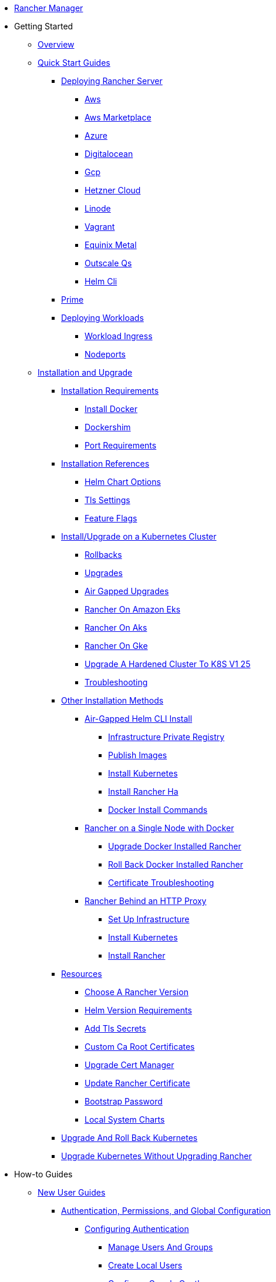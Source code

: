 * xref:rancher-manager.adoc[Rancher Manager]
* Getting Started
** xref:getting-started/overview.adoc[Overview]
** xref:getting-started/quick-start-guides/quick-start-guides.adoc[Quick Start Guides]
*** xref:getting-started/quick-start-guides/deploy-rancher-manager/deploy-rancher-manager.adoc[Deploying Rancher Server]
**** xref:getting-started/quick-start-guides/deploy-rancher-manager/aws.adoc[Aws]
**** xref:getting-started/quick-start-guides/deploy-rancher-manager/aws-marketplace.adoc[Aws Marketplace]
**** xref:getting-started/quick-start-guides/deploy-rancher-manager/azure.adoc[Azure]
**** xref:getting-started/quick-start-guides/deploy-rancher-manager/digitalocean.adoc[Digitalocean]
**** xref:getting-started/quick-start-guides/deploy-rancher-manager/gcp.adoc[Gcp]
**** xref:getting-started/quick-start-guides/deploy-rancher-manager/hetzner-cloud.adoc[Hetzner Cloud]
**** xref:getting-started/quick-start-guides/deploy-rancher-manager/linode.adoc[Linode]
**** xref:getting-started/quick-start-guides/deploy-rancher-manager/vagrant.adoc[Vagrant]
**** xref:getting-started/quick-start-guides/deploy-rancher-manager/equinix-metal.adoc[Equinix Metal]
**** xref:getting-started/quick-start-guides/deploy-rancher-manager/outscale-qs.adoc[Outscale Qs]
**** xref:getting-started/quick-start-guides/deploy-rancher-manager/helm-cli.adoc[Helm Cli]
*** xref:getting-started/quick-start-guides/deploy-rancher-manager/prime.adoc[Prime]
*** xref:getting-started/quick-start-guides/deploy-workloads/deploy-workloads.adoc[Deploying Workloads]
**** xref:getting-started/quick-start-guides/deploy-workloads/workload-ingress.adoc[Workload Ingress]
**** xref:getting-started/quick-start-guides/deploy-workloads/nodeports.adoc[Nodeports]
** xref:getting-started/installation-and-upgrade/installation-and-upgrade.adoc[Installation and Upgrade]
*** xref:getting-started/installation-and-upgrade/installation-requirements/installation-requirements.adoc[Installation Requirements]
**** xref:getting-started/installation-and-upgrade/installation-requirements/install-docker.adoc[Install Docker]
**** xref:getting-started/installation-and-upgrade/installation-requirements/dockershim.adoc[Dockershim]
**** xref:getting-started/installation-and-upgrade/installation-requirements/port-requirements.adoc[Port Requirements]
*** xref:getting-started/installation-and-upgrade/installation-references/installation-references.adoc[Installation References]
**** xref:getting-started/installation-and-upgrade/installation-references/helm-chart-options.adoc[Helm Chart Options]
**** xref:getting-started/installation-and-upgrade/installation-references/tls-settings.adoc[Tls Settings]
**** xref:getting-started/installation-and-upgrade/installation-references/feature-flags.adoc[Feature Flags]
*** xref:getting-started/installation-and-upgrade/install-upgrade-on-a-kubernetes-cluster/install-upgrade-on-a-kubernetes-cluster.adoc[Install/Upgrade on a Kubernetes Cluster]
**** xref:getting-started/installation-and-upgrade/install-upgrade-on-a-kubernetes-cluster/rollbacks.adoc[Rollbacks]
**** xref:getting-started/installation-and-upgrade/install-upgrade-on-a-kubernetes-cluster/upgrades.adoc[Upgrades]
**** xref:getting-started/installation-and-upgrade/install-upgrade-on-a-kubernetes-cluster/air-gapped-upgrades.adoc[Air Gapped Upgrades]
**** xref:getting-started/installation-and-upgrade/install-upgrade-on-a-kubernetes-cluster/rancher-on-amazon-eks.adoc[Rancher On Amazon Eks]
**** xref:getting-started/installation-and-upgrade/install-upgrade-on-a-kubernetes-cluster/rancher-on-aks.adoc[Rancher On Aks]
**** xref:getting-started/installation-and-upgrade/install-upgrade-on-a-kubernetes-cluster/rancher-on-gke.adoc[Rancher On Gke]
**** xref:getting-started/installation-and-upgrade/install-upgrade-on-a-kubernetes-cluster/upgrade-a-hardened-cluster-to-k8s-v1-25.adoc[Upgrade A Hardened Cluster To K8S V1 25]
**** xref:getting-started/installation-and-upgrade/install-upgrade-on-a-kubernetes-cluster/troubleshooting.adoc[Troubleshooting]
*** xref:getting-started/installation-and-upgrade/other-installation-methods/other-installation-methods.adoc[Other Installation Methods]
**** xref:getting-started/installation-and-upgrade/other-installation-methods/air-gapped-helm-cli-install/air-gapped-helm-cli-install.adoc[Air-Gapped Helm CLI Install]
***** xref:getting-started/installation-and-upgrade/other-installation-methods/air-gapped-helm-cli-install/infrastructure-private-registry.adoc[Infrastructure Private Registry]
***** xref:getting-started/installation-and-upgrade/other-installation-methods/air-gapped-helm-cli-install/publish-images.adoc[Publish Images]
***** xref:getting-started/installation-and-upgrade/other-installation-methods/air-gapped-helm-cli-install/install-kubernetes.adoc[Install Kubernetes]
***** xref:getting-started/installation-and-upgrade/other-installation-methods/air-gapped-helm-cli-install/install-rancher-ha.adoc[Install Rancher Ha]
***** xref:getting-started/installation-and-upgrade/other-installation-methods/air-gapped-helm-cli-install/docker-install-commands.adoc[Docker Install Commands]
**** xref:getting-started/installation-and-upgrade/other-installation-methods/rancher-on-a-single-node-with-docker/rancher-on-a-single-node-with-docker.adoc[Rancher on a Single Node with Docker]
***** xref:getting-started/installation-and-upgrade/other-installation-methods/rancher-on-a-single-node-with-docker/upgrade-docker-installed-rancher.adoc[Upgrade Docker Installed Rancher]
***** xref:getting-started/installation-and-upgrade/other-installation-methods/rancher-on-a-single-node-with-docker/roll-back-docker-installed-rancher.adoc[Roll Back Docker Installed Rancher]
***** xref:getting-started/installation-and-upgrade/other-installation-methods/rancher-on-a-single-node-with-docker/certificate-troubleshooting.adoc[Certificate Troubleshooting]
**** xref:getting-started/installation-and-upgrade/other-installation-methods/rancher-behind-an-http-proxy/rancher-behind-an-http-proxy.adoc[Rancher Behind an HTTP Proxy]
***** xref:getting-started/installation-and-upgrade/other-installation-methods/rancher-behind-an-http-proxy/set-up-infrastructure.adoc[Set Up Infrastructure]
***** xref:getting-started/installation-and-upgrade/other-installation-methods/rancher-behind-an-http-proxy/install-kubernetes.adoc[Install Kubernetes]
***** xref:getting-started/installation-and-upgrade/other-installation-methods/rancher-behind-an-http-proxy/install-rancher.adoc[Install Rancher]
*** xref:getting-started/installation-and-upgrade/resources/resources.adoc[Resources]
**** xref:getting-started/installation-and-upgrade/resources/choose-a-rancher-version.adoc[Choose A Rancher Version]
**** xref:getting-started/installation-and-upgrade/resources/helm-version-requirements.adoc[Helm Version Requirements]
**** xref:getting-started/installation-and-upgrade/resources/add-tls-secrets.adoc[Add Tls Secrets]
**** xref:getting-started/installation-and-upgrade/resources/custom-ca-root-certificates.adoc[Custom Ca Root Certificates]
**** xref:getting-started/installation-and-upgrade/resources/upgrade-cert-manager.adoc[Upgrade Cert Manager]
**** xref:getting-started/installation-and-upgrade/resources/update-rancher-certificate.adoc[Update Rancher Certificate]
**** xref:getting-started/installation-and-upgrade/resources/bootstrap-password.adoc[Bootstrap Password]
**** xref:getting-started/installation-and-upgrade/resources/local-system-charts.adoc[Local System Charts]
*** xref:getting-started/installation-and-upgrade/upgrade-and-roll-back-kubernetes.adoc[Upgrade And Roll Back Kubernetes]
*** xref:getting-started/installation-and-upgrade/upgrade-kubernetes-without-upgrading-rancher.adoc[Upgrade Kubernetes Without Upgrading Rancher]
* How-to Guides
** xref:how-to-guides/new-user-guides/new-user-guides/new-user-guides.adoc[New User Guides]
*** xref:how-to-guides/new-user-guides/authentication-permissions-and-global-configuration/authentication-permissions-and-global-configuration.adoc[Authentication, Permissions, and Global Configuration]
**** xref:how-to-guides/new-user-guides/authentication-permissions-and-global-configuration/authentication-config/authentication-config.adoc[Configuring Authentication]
***** xref:how-to-guides/new-user-guides/authentication-permissions-and-global-configuration/authentication-config/manage-users-and-groups.adoc[Manage Users And Groups]
***** xref:how-to-guides/new-user-guides/authentication-permissions-and-global-configuration/authentication-config/create-local-users.adoc[Create Local Users]
***** xref:how-to-guides/new-user-guides/authentication-permissions-and-global-configuration/authentication-config/configure-google-oauth.adoc[Configure Google Oauth]
***** xref:how-to-guides/new-user-guides/authentication-permissions-and-global-configuration/authentication-config/configure-active-directory.adoc[Configure Active Directory]
***** xref:how-to-guides/new-user-guides/authentication-permissions-and-global-configuration/authentication-config/configure-freeipa.adoc[Configure Freeipa]
***** xref:how-to-guides/new-user-guides/authentication-permissions-and-global-configuration/authentication-config/configure-azure-ad.adoc[Configure Azure Ad]
***** xref:how-to-guides/new-user-guides/authentication-permissions-and-global-configuration/authentication-config/configure-github.adoc[Configure Github]
***** xref:how-to-guides/new-user-guides/authentication-permissions-and-global-configuration/authentication-config/configure-keycloak-oidc.adoc[Configure Keycloak Oidc]
***** xref:how-to-guides/new-user-guides/authentication-permissions-and-global-configuration/authentication-config/configure-keycloak-saml.adoc[Configure Keycloak Saml]
***** xref:how-to-guides/new-user-guides/authentication-permissions-and-global-configuration/authentication-config/configure-pingidentity.adoc[Configure Pingidentity]
***** xref:how-to-guides/new-user-guides/authentication-permissions-and-global-configuration/authentication-config/configure-okta-saml.adoc[Configure Okta Saml]
**** xref:how-to-guides/new-user-guides/authentication-permissions-and-global-configuration/configure-openldap/configure-openldap.adoc[Configuring OpenLDAP]
***** xref:how-to-guides/new-user-guides/authentication-permissions-and-global-configuration/configure-openldap/openldap-config-reference.adoc[Openldap Config Reference]
**** xref:how-to-guides/new-user-guides/authentication-permissions-and-global-configuration/configure-microsoft-ad-federation-service-saml/configure-microsoft-ad-federation-service-saml.adoc[Configuring Microsoft AD Federation Service (SAML)]
***** xref:how-to-guides/new-user-guides/authentication-permissions-and-global-configuration/configure-microsoft-ad-federation-service-saml/configure-ms-adfs-for-rancher.adoc[Configure Ms Adfs For Rancher]
***** xref:how-to-guides/new-user-guides/authentication-permissions-and-global-configuration/configure-microsoft-ad-federation-service-saml/configure-rancher-for-ms-adfs.adoc[Configure Rancher For Ms Adfs]
**** xref:how-to-guides/new-user-guides/authentication-permissions-and-global-configuration/configure-shibboleth-saml/configure-shibboleth-saml.adoc[Configuring Shibboleth (SAML)]
***** xref:how-to-guides/new-user-guides/authentication-permissions-and-global-configuration/configure-shibboleth-saml/about-group-permissions.adoc[About Group Permissions]
**** xref:how-to-guides/new-user-guides/authentication-permissions-and-global-configuration/manage-role-based-access-control-rbac/manage-role-based-access-control-rbac.adoc[Managing Role-Based Access Control (RBAC)]
***** xref:how-to-guides/new-user-guides/authentication-permissions-and-global-configuration/manage-role-based-access-control-rbac/global-permissions.adoc[Global Permissions]
***** xref:how-to-guides/new-user-guides/authentication-permissions-and-global-configuration/manage-role-based-access-control-rbac/cluster-and-project-roles.adoc[Cluster And Project Roles]
***** xref:how-to-guides/new-user-guides/authentication-permissions-and-global-configuration/manage-role-based-access-control-rbac/custom-roles.adoc[Custom Roles]
***** xref:how-to-guides/new-user-guides/authentication-permissions-and-global-configuration/manage-role-based-access-control-rbac/locked-roles.adoc[Locked Roles]
**** xref:how-to-guides/new-user-guides/authentication-permissions-and-global-configuration/about-provisioning-drivers/about-provisioning-drivers.adoc[About Provisioning Drivers]
***** xref:how-to-guides/new-user-guides/authentication-permissions-and-global-configuration/about-provisioning-drivers/manage-cluster-drivers.adoc[Manage Cluster Drivers]
***** xref:how-to-guides/new-user-guides/authentication-permissions-and-global-configuration/about-provisioning-drivers/manage-node-drivers.adoc[Manage Node Drivers]
**** xref:how-to-guides/new-user-guides/authentication-permissions-and-global-configuration/about-rke1-templates/about-rke1-templates.adoc[About RKE1 Templates]
***** xref:how-to-guides/new-user-guides/authentication-permissions-and-global-configuration/about-rke1-templates/creator-permissions.adoc[Creator Permissions]
***** xref:how-to-guides/new-user-guides/authentication-permissions-and-global-configuration/about-rke1-templates/access-or-share-templates.adoc[Access Or Share Templates]
***** xref:how-to-guides/new-user-guides/authentication-permissions-and-global-configuration/about-rke1-templates/manage-rke1-templates.adoc[Manage Rke1 Templates]
***** xref:how-to-guides/new-user-guides/authentication-permissions-and-global-configuration/about-rke1-templates/enforce-templates.adoc[Enforce Templates]
***** xref:how-to-guides/new-user-guides/authentication-permissions-and-global-configuration/about-rke1-templates/override-template-settings.adoc[Override Template Settings]
***** xref:how-to-guides/new-user-guides/authentication-permissions-and-global-configuration/about-rke1-templates/apply-templates.adoc[Apply Templates]
***** xref:how-to-guides/new-user-guides/authentication-permissions-and-global-configuration/about-rke1-templates/infrastructure.adoc[Infrastructure]
***** xref:how-to-guides/new-user-guides/authentication-permissions-and-global-configuration/about-rke1-templates/example-use-cases.adoc[Example Use Cases]
**** xref:how-to-guides/new-user-guides/authentication-permissions-and-global-configuration/create-pod-security-policies.adoc[Create Pod Security Policies]
**** xref:how-to-guides/new-user-guides/authentication-permissions-and-global-configuration/pod-security-standards.adoc[Pod Security Standards]
**** xref:how-to-guides/new-user-guides/authentication-permissions-and-global-configuration/psa-config-templates.adoc[Psa Config Templates]
**** xref:how-to-guides/new-user-guides/authentication-permissions-and-global-configuration/global-default-private-registry.adoc[Global Default Private Registry]
**** xref:how-to-guides/new-user-guides/authentication-permissions-and-global-configuration/custom-branding.adoc[Custom Branding]
*** xref:how-to-guides/new-user-guides/manage-clusters/manage-clusters.adoc[Cluster Administration]
**** xref:how-to-guides/new-user-guides/manage-clusters/access-clusters/access-clusters.adoc[Access Clusters]
***** xref:how-to-guides/new-user-guides/manage-clusters/access-clusters/use-kubectl-and-kubeconfig.adoc[Use Kubectl And Kubeconfig]
***** xref:how-to-guides/new-user-guides/manage-clusters/access-clusters/authorized-cluster-endpoint.adoc[Authorized Cluster Endpoint]
***** xref:how-to-guides/new-user-guides/manage-clusters/access-clusters/add-users-to-clusters.adoc[Add Users To Clusters]
**** xref:how-to-guides/new-user-guides/manage-clusters/install-cluster-autoscaler/install-cluster-autoscaler.adoc[Install Cluster Autoscaler]
***** xref:how-to-guides/new-user-guides/manage-clusters/install-cluster-autoscaler/use-aws-ec2-auto-scaling-groups.adoc[Use Aws Ec2 Auto Scaling Groups]
**** xref:how-to-guides/new-user-guides/manage-clusters/create-kubernetes-persistent-storage/create-kubernetes-persistent-storage.adoc[Create Kubernetes Persistent Storage]
***** xref:how-to-guides/new-user-guides/manage-clusters/create-kubernetes-persistent-storage/manage-persistent-storage/about-persistent-storage.adoc[About Persistent Storage]
***** xref:how-to-guides/new-user-guides/manage-clusters/create-kubernetes-persistent-storage/manage-persistent-storage/set-up-existing-storage.adoc[Set Up Existing Storage]
***** xref:how-to-guides/new-user-guides/manage-clusters/create-kubernetes-persistent-storage/manage-persistent-storage/dynamically-provision-new-storage.adoc[Dynamically Provision New Storage]
***** xref:how-to-guides/new-user-guides/manage-clusters/create-kubernetes-persistent-storage/manage-persistent-storage/use-external-ceph-driver.adoc[Use External Ceph Driver]
***** xref:how-to-guides/new-user-guides/manage-clusters/create-kubernetes-persistent-storage/manage-persistent-storage/about-glusterfs-volumes.adoc[About Glusterfs Volumes]
***** xref:how-to-guides/new-user-guides/manage-clusters/create-kubernetes-persistent-storage/manage-persistent-storage/install-iscsi-volumes.adoc[Install Iscsi Volumes]
**** xref:how-to-guides/new-user-guides/manage-clusters/provisioning-storage-examples/provisioning-storage-examples.adoc[Provisioning Storage Examples]
***** xref:how-to-guides/new-user-guides/manage-clusters/provisioning-storage-examples/persistent-storage-in-amazon-ebs.adoc[Persistent Storage In Amazon Ebs]
***** xref:how-to-guides/new-user-guides/manage-clusters/provisioning-storage-examples/nfs-storage.adoc[Nfs Storage]
***** xref:how-to-guides/new-user-guides/manage-clusters/provisioning-storage-examples/vsphere-storage.adoc[Vsphere Storage]
**** xref:how-to-guides/new-user-guides/manage-clusters/projects-and-namespaces.adoc[Projects And Namespaces]
**** xref:how-to-guides/new-user-guides/manage-clusters/rotate-certificates.adoc[Rotate Certificates]
**** xref:how-to-guides/new-user-guides/manage-clusters/rotate-encryption-key.adoc[Rotate Encryption Key]
**** xref:how-to-guides/new-user-guides/manage-clusters/manage-cluster-templates.adoc[Manage Cluster Templates]
**** xref:how-to-guides/new-user-guides/manage-clusters/nodes-and-node-pools.adoc[Nodes And Node Pools]
**** xref:how-to-guides/new-user-guides/manage-clusters/clean-cluster-nodes.adoc[Clean Cluster Nodes]
**** xref:how-to-guides/new-user-guides/manage-clusters/add-a-pod-security-policy.adoc[Add A Pod Security Policy]
**** xref:how-to-guides/new-user-guides/manage-clusters/assign-pod-security-policies.adoc[Assign Pod Security Policies]
*** xref:how-to-guides/new-user-guides/kubernetes-cluster-setup/kubernetes-cluster-setup.adoc[Setting up a Kubernetes Cluster for Rancher Server]
**** xref:how-to-guides/new-user-guides/kubernetes-cluster-setup/high-availability-installs.adoc[High Availability Installs]
**** xref:how-to-guides/new-user-guides/kubernetes-cluster-setup/k3s-for-rancher.adoc[K3S For Rancher]
**** xref:how-to-guides/new-user-guides/kubernetes-cluster-setup/rke1-for-rancher.adoc[Rke1 For Rancher]
**** xref:how-to-guides/new-user-guides/kubernetes-cluster-setup/rke2-for-rancher.adoc[Rke2 For Rancher]
*** xref:how-to-guides/new-user-guides/infrastructure-setup/infrastructure-setup.adoc[Infrastructure Setup]
**** xref:how-to-guides/new-user-guides/infrastructure-setup/ha-k3s-kubernetes-cluster.adoc[Ha K3S Kubernetes Cluster]
**** xref:how-to-guides/new-user-guides/infrastructure-setup/ha-rke1-kubernetes-cluster.adoc[Ha Rke1 Kubernetes Cluster]
**** xref:how-to-guides/new-user-guides/infrastructure-setup/ha-rke2-kubernetes-cluster.adoc[Ha Rke2 Kubernetes Cluster]
**** xref:how-to-guides/new-user-guides/infrastructure-setup/nodes-in-amazon-ec2.adoc[Nodes In Amazon Ec2]
**** xref:how-to-guides/new-user-guides/infrastructure-setup/mysql-database-in-amazon-rds.adoc[Mysql Database In Amazon Rds]
**** xref:how-to-guides/new-user-guides/infrastructure-setup/nginx-load-balancer.adoc[Nginx Load Balancer]
**** xref:how-to-guides/new-user-guides/infrastructure-setup/amazon-elb-load-balancer.adoc[Amazon Elb Load Balancer]
*** xref:how-to-guides/new-user-guides/kubernetes-clusters-in-rancher-setup/kubernetes-clusters-in-rancher-setup.adoc[Kubernetes Clusters in Rancher Setup]
**** xref:how-to-guides/new-user-guides/kubernetes-clusters-in-rancher-setup/node-requirements-for-rancher-managed-clusters.adoc[Node Requirements For Rancher Managed Clusters]
**** xref:how-to-guides/new-user-guides/kubernetes-clusters-in-rancher-setup/checklist-for-production-ready-clusters/checklist-for-production-ready-clusters.adoc[Checklist for Production-Ready Clusters]
***** xref:how-to-guides/new-user-guides/kubernetes-clusters-in-rancher-setup/checklist-for-production-ready-clusters/recommended-cluster-architecture.adoc[Recommended Cluster Architecture]
***** xref:how-to-guides/new-user-guides/kubernetes-clusters-in-rancher-setup/checklist-for-production-ready-clusters/roles-for-nodes-in-kubernetes.adoc[Roles For Nodes In Kubernetes]
**** xref:how-to-guides/new-user-guides/kubernetes-clusters-in-rancher-setup/set-up-clusters-from-hosted-kubernetes-providers/set-up-clusters-from-hosted-kubernetes-providers.adoc[Setting up Clusters from Hosted Kubernetes Providers]
***** xref:how-to-guides/new-user-guides/kubernetes-clusters-in-rancher-setup/set-up-clusters-from-hosted-kubernetes-providers/eks.adoc[Eks]
***** xref:how-to-guides/new-user-guides/kubernetes-clusters-in-rancher-setup/set-up-clusters-from-hosted-kubernetes-providers/gke.adoc[Gke]
***** xref:how-to-guides/new-user-guides/kubernetes-clusters-in-rancher-setup/set-up-clusters-from-hosted-kubernetes-providers/aks.adoc[Aks]
***** xref:how-to-guides/new-user-guides/kubernetes-clusters-in-rancher-setup/set-up-clusters-from-hosted-kubernetes-providers/alibaba.adoc[Alibaba]
***** xref:how-to-guides/new-user-guides/kubernetes-clusters-in-rancher-setup/set-up-clusters-from-hosted-kubernetes-providers/tencent.adoc[Tencent]
***** xref:how-to-guides/new-user-guides/kubernetes-clusters-in-rancher-setup/set-up-clusters-from-hosted-kubernetes-providers/huawei.adoc[Huawei]
**** xref:how-to-guides/new-user-guides/kubernetes-clusters-in-rancher-setup/use-windows-clusters/use-windows-clusters.adoc[Launching Kubernetes on Windows Clusters]
***** xref:how-to-guides/new-user-guides/kubernetes-clusters-in-rancher-setup/use-windows-clusters/azure-storageclass-configuration.adoc[Azure Storageclass Configuration]
***** xref:how-to-guides/new-user-guides/kubernetes-clusters-in-rancher-setup/use-windows-clusters/windows-linux-cluster-feature-parity.adoc[Windows Linux Cluster Feature Parity]
***** xref:how-to-guides/new-user-guides/kubernetes-clusters-in-rancher-setup/use-windows-clusters/network-requirements-for-host-gateway.adoc[Network Requirements For Host Gateway]
***** xref:how-to-guides/new-user-guides/kubernetes-clusters-in-rancher-setup/use-windows-clusters/workload-migration-guidance.adoc[Workload Migration Guidance]
**** xref:how-to-guides/new-user-guides/kubernetes-clusters-in-rancher-setup/set-up-cloud-providers/set-up-cloud-providers.adoc[Setting up Cloud Providers]
***** xref:how-to-guides/new-user-guides/kubernetes-clusters-in-rancher-setup/set-up-cloud-providers/amazon.adoc[Amazon]
***** xref:how-to-guides/new-user-guides/kubernetes-clusters-in-rancher-setup/set-up-cloud-providers/azure.adoc[Azure]
***** xref:how-to-guides/new-user-guides/kubernetes-clusters-in-rancher-setup/set-up-cloud-providers/google-compute-engine.adoc[Google Compute Engine]
***** xref:how-to-guides/new-user-guides/kubernetes-clusters-in-rancher-setup/set-up-cloud-providers/configure-in-tree-vsphere.adoc[Configure In Tree Vsphere]
***** xref:how-to-guides/new-user-guides/kubernetes-clusters-in-rancher-setup/set-up-cloud-providers/configure-out-of-tree-vsphere.adoc[Configure Out Of Tree Vsphere]
**** Migrate to an Out-of-tree Cloud Provider
***** xref:how-to-guides/new-user-guides/kubernetes-clusters-in-rancher-setup/migrate-to-an-out-of-tree-cloud-provider/migrate-to-out-of-tree-amazon.adoc[Migrate To Out Of Tree Amazon]
***** xref:how-to-guides/new-user-guides/kubernetes-clusters-in-rancher-setup/migrate-to-an-out-of-tree-cloud-provider/migrate-to-out-of-tree-vsphere.adoc[Migrate To Out Of Tree Vsphere]
**** xref:how-to-guides/new-user-guides/kubernetes-clusters-in-rancher-setup/register-existing-clusters.adoc[Register Existing Clusters]
*** xref:how-to-guides/new-user-guides/launch-kubernetes-with-rancher/launch-kubernetes-with-rancher.adoc[Launching Kubernetes with Rancher]
**** xref:how-to-guides/new-user-guides/launch-kubernetes-with-rancher/use-new-nodes-in-an-infra-provider/use-new-nodes-in-an-infra-provider.adoc[Launching New Nodes in an Infra Provider]
***** xref:how-to-guides/new-user-guides/launch-kubernetes-with-rancher/use-new-nodes-in-an-infra-provider/create-an-amazon-ec2-cluster.adoc[Create An Amazon Ec2 Cluster]
***** xref:how-to-guides/new-user-guides/launch-kubernetes-with-rancher/use-new-nodes-in-an-infra-provider/create-a-digitalocean-cluster.adoc[Create A Digitalocean Cluster]
***** xref:how-to-guides/new-user-guides/launch-kubernetes-with-rancher/use-new-nodes-in-an-infra-provider/create-an-azure-cluster.adoc[Create An Azure Cluster]
***** xref:how-to-guides/new-user-guides/launch-kubernetes-with-rancher/use-new-nodes-in-an-infra-provider/vsphere/vsphere.adoc[Creating a VMware vSphere Cluster]
****** xref:how-to-guides/new-user-guides/launch-kubernetes-with-rancher/use-new-nodes-in-an-infra-provider/vsphere/provision-kubernetes-clusters-in-vsphere.adoc[Provision Kubernetes Clusters In Vsphere]
****** xref:how-to-guides/new-user-guides/launch-kubernetes-with-rancher/use-new-nodes-in-an-infra-provider/vsphere/create-credentials.adoc[Create Credentials]
****** xref:how-to-guides/new-user-guides/launch-kubernetes-with-rancher/use-new-nodes-in-an-infra-provider/vsphere/create-a-vm-template.adoc[Create A Vm Template]
***** xref:how-to-guides/new-user-guides/launch-kubernetes-with-rancher/use-new-nodes-in-an-infra-provider/nutanix/nutanix.adoc[Creating a Nutanix AOS Cluster]
****** xref:how-to-guides/new-user-guides/launch-kubernetes-with-rancher/use-new-nodes-in-an-infra-provider/nutanix/provision-kubernetes-clusters-in-aos.adoc[Provision Kubernetes Clusters In Aos]
**** xref:how-to-guides/new-user-guides/launch-kubernetes-with-rancher/rke1-vs-rke2-differences.adoc[Rke1 Vs Rke2 Differences]
**** xref:how-to-guides/new-user-guides/launch-kubernetes-with-rancher/about-rancher-agents.adoc[About Rancher Agents]
*** xref:how-to-guides/new-user-guides/kubernetes-resources-setup/kubernetes-resources-setup.adoc[Kubernetes Resources Setup]
**** xref:how-to-guides/new-user-guides/kubernetes-resources-setup/workloads-and-pods/workloads-and-pods.adoc[Workloads and Pods]
***** xref:how-to-guides/new-user-guides/kubernetes-resources-setup/workloads-and-pods/deploy-workloads.adoc[Deploy Workloads]
***** xref:how-to-guides/new-user-guides/kubernetes-resources-setup/workloads-and-pods/roll-back-workloads.adoc[Roll Back Workloads]
***** xref:how-to-guides/new-user-guides/kubernetes-resources-setup/workloads-and-pods/upgrade-workloads.adoc[Upgrade Workloads]
***** xref:how-to-guides/new-user-guides/kubernetes-resources-setup/workloads-and-pods/add-a-sidecar.adoc[Add A Sidecar]
**** xref:how-to-guides/new-user-guides/kubernetes-resources-setup/horizontal-pod-autoscaler/horizontal-pod-autoscaler.adoc[Horizontal Pod Autoscaler]
***** xref:how-to-guides/new-user-guides/kubernetes-resources-setup/horizontal-pod-autoscaler/about-hpas.adoc[About Hpas]
***** xref:how-to-guides/new-user-guides/kubernetes-resources-setup/horizontal-pod-autoscaler/manage-hpas-with-ui.adoc[Manage Hpas With Ui]
***** xref:how-to-guides/new-user-guides/kubernetes-resources-setup/horizontal-pod-autoscaler/manage-hpas-with-kubectl.adoc[Manage Hpas With Kubectl]
***** xref:how-to-guides/new-user-guides/kubernetes-resources-setup/horizontal-pod-autoscaler/test-hpas-with-kubectl.adoc[Test Hpas With Kubectl]
**** xref:how-to-guides/new-user-guides/kubernetes-resources-setup/load-balancer-and-ingress-controller/load-balancer-and-ingress-controller.adoc[Load Balancer and Ingress Controller]
***** xref:how-to-guides/new-user-guides/kubernetes-resources-setup/load-balancer-and-ingress-controller/layer-4-and-layer-7-load-balancing.adoc[Layer 4 And Layer 7 Load Balancing]
***** xref:how-to-guides/new-user-guides/kubernetes-resources-setup/load-balancer-and-ingress-controller/add-ingresses.adoc[Add Ingresses]
***** xref:how-to-guides/new-user-guides/kubernetes-resources-setup/load-balancer-and-ingress-controller/ingress-configuration.adoc[Ingress Configuration]
**** xref:how-to-guides/new-user-guides/kubernetes-resources-setup/create-services.adoc[Create Services]
**** xref:how-to-guides/new-user-guides/kubernetes-resources-setup/encrypt-http-communication.adoc[Encrypt Http Communication]
**** xref:how-to-guides/new-user-guides/kubernetes-resources-setup/configmaps.adoc[Configmaps]
**** xref:how-to-guides/new-user-guides/kubernetes-resources-setup/secrets.adoc[Secrets]
**** xref:how-to-guides/new-user-guides/kubernetes-resources-setup/kubernetes-and-docker-registries.adoc[Kubernetes And Docker Registries]
*** xref:how-to-guides/new-user-guides/helm-charts-in-rancher/helm-charts-in-rancher.adoc[Helm Charts and Apps]
**** xref:how-to-guides/new-user-guides/helm-charts-in-rancher/create-apps.adoc[Create Apps]
*** xref:how-to-guides/new-user-guides/backup-restore-and-disaster-recovery/backup-restore-and-disaster-recovery.adoc[Backup, Restore, and Disaster Recovery]
**** xref:how-to-guides/new-user-guides/backup-restore-and-disaster-recovery/back-up-restore-usage-guide.adoc[Back Up Restore Usage Guide]
**** xref:how-to-guides/new-user-guides/backup-restore-and-disaster-recovery/back-up-rancher.adoc[Back Up Rancher]
**** xref:how-to-guides/new-user-guides/backup-restore-and-disaster-recovery/restore-rancher.adoc[Restore Rancher]
**** xref:how-to-guides/new-user-guides/backup-restore-and-disaster-recovery/migrate-rancher-to-new-cluster.adoc[Migrate Rancher To New Cluster]
**** xref:how-to-guides/new-user-guides/backup-restore-and-disaster-recovery/back-up-docker-installed-rancher.adoc[Back Up Docker Installed Rancher]
**** xref:how-to-guides/new-user-guides/backup-restore-and-disaster-recovery/restore-docker-installed-rancher.adoc[Restore Docker Installed Rancher]
**** xref:how-to-guides/new-user-guides/backup-restore-and-disaster-recovery/back-up-rancher-launched-kubernetes-clusters.adoc[Back Up Rancher Launched Kubernetes Clusters]
**** xref:how-to-guides/new-user-guides/backup-restore-and-disaster-recovery/restore-rancher-launched-kubernetes-clusters-from-backup.adoc[Restore Rancher Launched Kubernetes Clusters From Backup]
*** xref:how-to-guides/new-user-guides/add-users-to-projects.adoc[Add Users To Projects]
*** xref:how-to-guides/new-user-guides/manage-namespaces.adoc[Manage Namespaces]
** xref:how-to-guides/advanced-user-guides/advanced-user-guides.adoc[Advanced User Guides]
*** xref:how-to-guides/advanced-user-guides/manage-projects/manage-projects.adoc[Project Administration]
**** xref:how-to-guides/advanced-user-guides/manage-projects/manage-pod-security-policies.adoc[Manage Pod Security Policies]
**** xref:how-to-guides/advanced-user-guides/manage-projects/manage-project-resource-quotas/manage-project-resource-quotas.adoc[Project Resource Quotas]
***** xref:how-to-guides/advanced-user-guides/manage-projects/manage-project-resource-quotas/about-project-resource-quotas.adoc[About Project Resource Quotas]
***** xref:how-to-guides/advanced-user-guides/manage-projects/manage-project-resource-quotas/override-default-limit-in-namespaces.adoc[Override Default Limit In Namespaces]
***** xref:how-to-guides/advanced-user-guides/manage-projects/manage-project-resource-quotas/set-container-default-resource-limits.adoc[Set Container Default Resource Limits]
***** xref:how-to-guides/advanced-user-guides/manage-projects/manage-project-resource-quotas/resource-quota-types.adoc[Resource Quota Types]
*** xref:how-to-guides/advanced-user-guides/monitoring-alerting-guides/monitoring-alerting-guides.adoc[Monitoring/Alerting Guides]
**** xref:how-to-guides/advanced-user-guides/monitoring-alerting-guides/enable-monitoring.adoc[Enable Monitoring]
**** xref:how-to-guides/advanced-user-guides/monitoring-alerting-guides/uninstall-monitoring.adoc[Uninstall Monitoring]
**** xref:how-to-guides/advanced-user-guides/monitoring-alerting-guides/set-up-monitoring-for-workloads.adoc[Set Up Monitoring For Workloads]
**** xref:how-to-guides/advanced-user-guides/monitoring-alerting-guides/customize-grafana-dashboard.adoc[Customize Grafana Dashboard]
**** xref:how-to-guides/advanced-user-guides/monitoring-alerting-guides/create-persistent-grafana-dashboard.adoc[Create Persistent Grafana Dashboard]
**** xref:how-to-guides/advanced-user-guides/monitoring-alerting-guides/debug-high-memory-usage.adoc[Debug High Memory Usage]
**** xref:how-to-guides/advanced-user-guides/monitoring-alerting-guides/prometheus-federator-guides/prometheus-federator-guides.adoc[Prometheus Federator Guides]
***** xref:how-to-guides/advanced-user-guides/monitoring-alerting-guides/prometheus-federator-guides/enable-prometheus-federator.adoc[Enable Prometheus Federator]
***** xref:how-to-guides/advanced-user-guides/monitoring-alerting-guides/prometheus-federator-guides/uninstall-prometheus-federator.adoc[Uninstall Prometheus Federator]
***** xref:how-to-guides/advanced-user-guides/monitoring-alerting-guides/prometheus-federator-guides/customize-grafana-dashboards.adoc[Customize Grafana Dashboards]
***** xref:how-to-guides/advanced-user-guides/monitoring-alerting-guides/prometheus-federator-guides/set-up-workloads.adoc[Set Up Workloads]
***** xref:how-to-guides/advanced-user-guides/monitoring-alerting-guides/prometheus-federator-guides/project-monitors.adoc[Project Monitors]
*** xref:how-to-guides/advanced-user-guides/monitoring-v2-configuration-guides/monitoring-v2-configuration-guides.adoc[Monitoring Configuration Guides]
**** xref:how-to-guides/advanced-user-guides/monitoring-v2-configuration-guides/advanced-configuration/advanced-configuration.adoc[Advanced Configuration]
***** xref:how-to-guides/advanced-user-guides/monitoring-v2-configuration-guides/advanced-configuration/alertmanager.adoc[Alertmanager]
***** xref:how-to-guides/advanced-user-guides/monitoring-v2-configuration-guides/advanced-configuration/prometheus.adoc[Prometheus]
***** xref:how-to-guides/advanced-user-guides/monitoring-v2-configuration-guides/advanced-configuration/prometheusrules.adoc[Prometheusrules]
*** xref:how-to-guides/advanced-user-guides/istio-setup-guide/istio-setup-guide.adoc[Istio Setup Guides]
**** xref:how-to-guides/advanced-user-guides/istio-setup-guide/enable-istio-in-cluster.adoc[Enable Istio In Cluster]
**** xref:how-to-guides/advanced-user-guides/istio-setup-guide/enable-istio-in-namespace.adoc[Enable Istio In Namespace]
**** xref:how-to-guides/advanced-user-guides/istio-setup-guide/use-istio-sidecar.adoc[Use Istio Sidecar]
**** xref:how-to-guides/advanced-user-guides/istio-setup-guide/set-up-istio-gateway.adoc[Set Up Istio Gateway]
**** xref:how-to-guides/advanced-user-guides/istio-setup-guide/set-up-traffic-management.adoc[Set Up Traffic Management]
**** xref:how-to-guides/advanced-user-guides/istio-setup-guide/generate-and-view-traffic.adoc[Generate And View Traffic]
*** xref:how-to-guides/advanced-user-guides/cis-scan-guides/cis-scan-guides.adoc[CIS Scan Guides]
**** xref:how-to-guides/advanced-user-guides/cis-scan-guides/install-rancher-cis-benchmark.adoc[Install Rancher Cis Benchmark]
**** xref:how-to-guides/advanced-user-guides/cis-scan-guides/uninstall-rancher-cis-benchmark.adoc[Uninstall Rancher Cis Benchmark]
**** xref:how-to-guides/advanced-user-guides/cis-scan-guides/run-a-scan.adoc[Run A Scan]
**** xref:how-to-guides/advanced-user-guides/cis-scan-guides/run-a-scan-periodically-on-a-schedule.adoc[Run A Scan Periodically On A Schedule]
**** xref:how-to-guides/advanced-user-guides/cis-scan-guides/skip-tests.adoc[Skip Tests]
**** xref:how-to-guides/advanced-user-guides/cis-scan-guides/view-reports.adoc[View Reports]
**** xref:how-to-guides/advanced-user-guides/cis-scan-guides/enable-alerting-for-rancher-cis-benchmark.adoc[Enable Alerting For Rancher Cis Benchmark]
**** xref:how-to-guides/advanced-user-guides/cis-scan-guides/configure-alerts-for-periodic-scan-on-a-schedule.adoc[Configure Alerts For Periodic Scan On A Schedule]
**** xref:how-to-guides/advanced-user-guides/cis-scan-guides/create-a-custom-benchmark-version-to-run.adoc[Create A Custom Benchmark Version To Run]
*** xref:how-to-guides/advanced-user-guides/enable-experimental-features/enable-experimental-features.adoc[Enabling Experimental Features]
**** xref:how-to-guides/advanced-user-guides/enable-experimental-features/rancher-on-arm64.adoc[Rancher On Arm64]
**** xref:how-to-guides/advanced-user-guides/enable-experimental-features/unsupported-storage-drivers.adoc[Unsupported Storage Drivers]
**** xref:how-to-guides/advanced-user-guides/enable-experimental-features/istio-traffic-management-features.adoc[Istio Traffic Management Features]
**** xref:how-to-guides/advanced-user-guides/enable-experimental-features/continuous-delivery.adoc[Continuous Delivery]
*** xref:how-to-guides/advanced-user-guides/open-ports-with-firewalld.adoc[Open Ports With Firewalld]
*** xref:how-to-guides/advanced-user-guides/tune-etcd-for-large-installs.adoc[Tune Etcd For Large Installs]
*** xref:how-to-guides/advanced-user-guides/enable-api-audit-log.adoc[Enable Api Audit Log]
*** xref:how-to-guides/advanced-user-guides/enable-api-audit-log-in-downstream-clusters.adoc[Enable Api Audit Log In Downstream Clusters]
*** xref:how-to-guides/advanced-user-guides/enable-user-retention.adoc[Enable User Retention]
*** xref:how-to-guides/advanced-user-guides/configure-layer-7-nginx-load-balancer.adoc[Configure Layer 7 Nginx Load Balancer]
* Reference Guides
** xref:reference-guides/best-practices/best-practices.adoc[Best Practice Guides]
*** xref:reference-guides/best-practices/rancher-server/rancher-server.adoc[Rancher Server]
**** xref:reference-guides/best-practices/rancher-server/on-premises-rancher-in-vsphere.adoc[On Premises Rancher In Vsphere]
**** xref:reference-guides/best-practices/rancher-server/rancher-deployment-strategy.adoc[Rancher Deployment Strategy]
**** xref:reference-guides/best-practices/rancher-server/tips-for-running-rancher.adoc[Tips For Running Rancher]
**** xref:reference-guides/best-practices/rancher-server/tuning-and-best-practices-for-rancher-at-scale.adoc[Tuning And Best Practices For Rancher At Scale]
*** xref:reference-guides/best-practices/rancher-managed-clusters/rancher-managed-clusters.adoc[Rancher-Managed Clusters]
**** xref:reference-guides/best-practices/rancher-managed-clusters/logging-best-practices.adoc[Logging Best Practices]
**** xref:reference-guides/best-practices/rancher-managed-clusters/monitoring-best-practices.adoc[Monitoring Best Practices]
**** xref:reference-guides/best-practices/rancher-managed-clusters/tips-to-set-up-containers.adoc[Tips To Set Up Containers]
**** xref:reference-guides/best-practices/rancher-managed-clusters/rancher-managed-clusters-in-vsphere.adoc[Rancher Managed Clusters In Vsphere]
** xref:reference-guides/rancher-manager-architecture/rancher-manager-architecture.adoc[Rancher Architecture]
*** xref:reference-guides/rancher-manager-architecture/rancher-server-and-components.adoc[Rancher Server And Components]
*** xref:reference-guides/rancher-manager-architecture/communicating-with-downstream-user-clusters.adoc[Communicating With Downstream User Clusters]
*** xref:reference-guides/rancher-manager-architecture/architecture-recommendations.adoc[Architecture Recommendations]
** xref:reference-guides/cluster-configuration/cluster-configuration.adoc[Cluster Configuration]
*** xref:reference-guides/cluster-configuration/rancher-server-configuration/rancher-server-configuration.adoc[Rancher Server Configuration]
**** xref:reference-guides/cluster-configuration/rancher-server-configuration/rke1-cluster-configuration.adoc[Rke1 Cluster Configuration]
**** xref:reference-guides/cluster-configuration/rancher-server-configuration/rke2-cluster-configuration.adoc[Rke2 Cluster Configuration]
**** xref:reference-guides/cluster-configuration/rancher-server-configuration/k3s-cluster-configuration.adoc[K3S Cluster Configuration]
**** xref:reference-guides/cluster-configuration/rancher-server-configuration/eks-cluster-configuration.adoc[Eks Cluster Configuration]
**** xref:reference-guides/cluster-configuration/rancher-server-configuration/aks-cluster-configuration.adoc[Aks Cluster Configuration]
**** xref:reference-guides/cluster-configuration/rancher-server-configuration/gke-cluster-configuration/gke-cluster-configuration.adoc[GKE Cluster Configuration Reference]
***** xref:reference-guides/cluster-configuration/rancher-server-configuration/gke-cluster-configuration/gke-private-clusters.adoc[Gke Private Clusters]
**** xref:reference-guides/cluster-configuration/rancher-server-configuration/use-existing-nodes/use-existing-nodes.adoc[Use Existing Nodes]
***** xref:reference-guides/cluster-configuration/rancher-server-configuration/use-existing-nodes/rancher-agent-options.adoc[Rancher Agent Options]
**** xref:reference-guides/cluster-configuration/rancher-server-configuration/sync-clusters.adoc[Sync Clusters]
*** xref:reference-guides/cluster-configuration/downstream-cluster-configuration/downstream-cluster-configuration.adoc[Downstream Cluster Configuration]
**** xref:reference-guides/cluster-configuration/downstream-cluster-configuration/node-template-configuration/node-template-configuration.adoc[Node Template Configuration]
***** xref:reference-guides/cluster-configuration/downstream-cluster-configuration/node-template-configuration/amazon-ec2.adoc[Amazon Ec2]
***** xref:reference-guides/cluster-configuration/downstream-cluster-configuration/node-template-configuration/digitalocean.adoc[Digitalocean]
***** xref:reference-guides/cluster-configuration/downstream-cluster-configuration/node-template-configuration/azure.adoc[Azure]
***** xref:reference-guides/cluster-configuration/downstream-cluster-configuration/node-template-configuration/vsphere.adoc[Vsphere]
***** xref:reference-guides/cluster-configuration/downstream-cluster-configuration/node-template-configuration/nutanix.adoc[Nutanix]
**** xref:reference-guides/cluster-configuration/downstream-cluster-configuration/machine-configuration/machine-configuration.adoc[Machine Configuration]
***** xref:reference-guides/cluster-configuration/downstream-cluster-configuration/machine-configuration/amazon-ec2.adoc[Amazon Ec2]
***** xref:reference-guides/cluster-configuration/downstream-cluster-configuration/machine-configuration/digitalocean.adoc[Digitalocean]
***** xref:reference-guides/cluster-configuration/downstream-cluster-configuration/machine-configuration/azure.adoc[Azure]
** xref:reference-guides/single-node-rancher-in-docker/single-node-rancher-in-docker.adoc[Single-Node Rancher in Docker]
*** xref:reference-guides/single-node-rancher-in-docker/http-proxy-configuration.adoc[Http Proxy Configuration]
*** xref:reference-guides/single-node-rancher-in-docker/advanced-options.adoc[Advanced Options]
** xref:reference-guides/backup-restore-configuration/backup-restore-configuration.adoc[Backup & Restore Configuration]
*** xref:reference-guides/backup-restore-configuration/backup-configuration.adoc[Backup Configuration]
*** xref:reference-guides/backup-restore-configuration/restore-configuration.adoc[Restore Configuration]
*** xref:reference-guides/backup-restore-configuration/storage-configuration.adoc[Storage Configuration]
*** xref:reference-guides/backup-restore-configuration/examples.adoc[Examples]
** xref:reference-guides/kubernetes-concepts.adoc[Kubernetes Concepts]
** xref:reference-guides/monitoring-v2-configuration/monitoring-v2-configuration.adoc[Monitoring Configuration Reference]
*** xref:reference-guides/monitoring-v2-configuration/receivers.adoc[Receivers]
*** xref:reference-guides/monitoring-v2-configuration/routes.adoc[Routes]
*** xref:reference-guides/monitoring-v2-configuration/servicemonitors-and-podmonitors.adoc[Servicemonitors And Podmonitors]
*** xref:reference-guides/monitoring-v2-configuration/helm-chart-options.adoc[Helm Chart Options]
*** xref:reference-guides/monitoring-v2-configuration/examples.adoc[Examples]
** xref:reference-guides/prometheus-federator/prometheus-federator.adoc[Prometheus Federator]
*** xref:reference-guides/prometheus-federator/rbac.adoc[Rbac]
** xref:reference-guides/user-settings/user-settings.adoc[User Settings]
*** xref:reference-guides/user-settings/api-keys.adoc[Api Keys]
*** xref:reference-guides/user-settings/manage-node-templates.adoc[Manage Node Templates]
*** xref:reference-guides/user-settings/manage-cloud-credentials.adoc[Manage Cloud Credentials]
*** xref:reference-guides/user-settings/user-preferences.adoc[User Preferences]
** xref:reference-guides/cli-with-rancher/cli-with-rancher.adoc[CLI with Rancher]
*** xref:reference-guides/cli-with-rancher/rancher-cli.adoc[Rancher Cli]
*** xref:reference-guides/cli-with-rancher/kubectl-utility.adoc[Kubectl Utility]
** xref:reference-guides/about-the-api/about-the-api.adoc[About the API]
*** xref:reference-guides/about-the-api/api-tokens.adoc[Api Tokens]
** xref:reference-guides/rancher-cluster-tools.adoc[Rancher Cluster Tools]
** xref:reference-guides/rancher-project-tools.adoc[Rancher Project Tools]
** xref:reference-guides/system-tools.adoc[System Tools]
** xref:reference-guides/rke1-template-example-yaml.adoc[Rke1 Template Example Yaml]
** xref:reference-guides/rancher-webhook.adoc[Rancher Webhook]
** xref:reference-guides/rancher-security/rancher-security.adoc[Rancher Security Guides]
*** xref:reference-guides/rancher-security/hardening-guides/hardening-guides.adoc[Hardening Guides]
**** xref:reference-guides/rancher-security/hardening-guides/rke1-hardening-guide/rke1-hardening-guide.adoc[RKE Hardening Guides]
***** xref:reference-guides/rancher-security/hardening-guides/rke1-hardening-guide/rke1-self-assessment-guide-with-cis-v1.23-k8s-v1.23.adoc[Rke1 Self Assessment Guide With Cis V1.23 K8S V1.23]
***** xref:reference-guides/rancher-security/hardening-guides/rke1-hardening-guide/rke1-self-assessment-guide-with-cis-v1.24-k8s-v1.24.adoc[Rke1 Self Assessment Guide With Cis V1.24 K8S V1.24]
***** xref:reference-guides/rancher-security/hardening-guides/rke1-hardening-guide/rke1-self-assessment-guide-with-cis-v1.7-k8s-v1.25-v1.26-v1.27.adoc[Rke1 Self Assessment Guide With Cis V1.7 K8S V1.25 V1.26 V1.27]
**** xref:reference-guides/rancher-security/hardening-guides/rke2-hardening-guide/rke2-hardening-guide.adoc[RKE2 Hardening Guides]
***** xref:reference-guides/rancher-security/hardening-guides/rke2-hardening-guide/rke2-self-assessment-guide-with-cis-v1.23-k8s-v1.23.adoc[Rke2 Self Assessment Guide With Cis V1.23 K8S V1.23]
***** xref:reference-guides/rancher-security/hardening-guides/rke2-hardening-guide/rke2-self-assessment-guide-with-cis-v1.24-k8s-v1.24.adoc[Rke2 Self Assessment Guide With Cis V1.24 K8S V1.24]
***** xref:reference-guides/rancher-security/hardening-guides/rke2-hardening-guide/rke2-self-assessment-guide-with-cis-v1.7-k8s-v1.25-v1.26-v1.27.adoc[Rke2 Self Assessment Guide With Cis V1.7 K8S V1.25 V1.26 V1.27]
**** xref:reference-guides/rancher-security/hardening-guides/k3s-hardening-guide/k3s-hardening-guide.adoc[K3s Hardening Guides]
***** xref:reference-guides/rancher-security/hardening-guides/k3s-hardening-guide/k3s-self-assessment-guide-with-cis-v1.23-k8s-v1.23.adoc[K3S Self Assessment Guide With Cis V1.23 K8S V1.23]
***** xref:reference-guides/rancher-security/hardening-guides/k3s-hardening-guide/k3s-self-assessment-guide-with-cis-v1.24-k8s-v1.24.adoc[K3S Self Assessment Guide With Cis V1.24 K8S V1.24]
***** xref:reference-guides/rancher-security/hardening-guides/k3s-hardening-guide/k3s-self-assessment-guide-with-cis-v1.7-k8s-v1.25-v1.26-v1.27.adoc[K3S Self Assessment Guide With Cis V1.7 K8S V1.25 V1.26 V1.27]
*** xref:reference-guides/rancher-security/selinux-rpm/selinux-rpm.adoc[SELinux RPM]
**** xref:reference-guides/rancher-security/selinux-rpm/about-rancher-selinux.adoc[About Rancher Selinux]
**** xref:reference-guides/rancher-security/selinux-rpm/about-rke2-selinux.adoc[About Rke2 Selinux]
*** xref:reference-guides/rancher-security/kubernetes-security-best-practices.adoc[Kubernetes Security Best Practices]
*** xref:reference-guides/rancher-security/rancher-security-best-practices.adoc[Rancher Security Best Practices]
*** xref:reference-guides/rancher-security/security-advisories-and-cves.adoc[Security Advisories And Cves]
*** xref:reference-guides/rancher-security/psa-restricted-exemptions.adoc[Psa Restricted Exemptions]
* Integrations in Rancher
** xref:integrations-in-rancher/cloud-marketplace/cloud-marketplace.adoc[Cloud Marketplace Integration]
*** xref:integrations-in-rancher/cloud-marketplace/aws-cloud-marketplace/aws-cloud-marketplace.adoc[AWS Marketplace Integration]
**** xref:integrations-in-rancher/cloud-marketplace/aws-cloud-marketplace/adapter-requirements.adoc[Adapter Requirements]
**** xref:integrations-in-rancher/cloud-marketplace/aws-cloud-marketplace/install-adapter.adoc[Install Adapter]
**** xref:integrations-in-rancher/cloud-marketplace/aws-cloud-marketplace/uninstall-adapter.adoc[Uninstall Adapter]
**** xref:integrations-in-rancher/cloud-marketplace/aws-cloud-marketplace/common-issues.adoc[Common Issues]
*** xref:integrations-in-rancher/cloud-marketplace/supportconfig.adoc[Supportconfig]
** xref:integrations-in-rancher/cloud-marketplace/cloud-marketplace-payg-integration.adoc[Cloud Marketplace Pay-as-you-go (PAYG) Integration]
*** xref:integrations-in-rancher/cloud-marketplace/aws-marketplace-payg-integration/aws-marketplace-payg-integration.adoc[AWS Marketplace Pay-as-you-go (PAYG)]
**** xref:integrations-in-rancher/cloud-marketplace/aws-marketplace-payg-integration/prerequisites.adoc[Prerequisites]
**** xref:integrations-in-rancher/cloud-marketplace/aws-marketplace-payg-integration/installing-rancher-prime.adoc[Installing Rancher Prime]
**** xref:integrations-in-rancher/cloud-marketplace/aws-marketplace-payg-integration/upgrading-rancher-payg-cluster.adoc[Upgrading Rancher Payg Cluster]
**** xref:integrations-in-rancher/cloud-marketplace/aws-marketplace-payg-integration/troubleshooting.adoc[Troubleshooting]
**** xref:integrations-in-rancher/cloud-marketplace/aws-marketplace-payg-integration/common-issues.adoc[Common Issues]
*** xref:integrations-in-rancher/cloud-marketplace/azure-marketplace-payg-integration/azure-marketplace-payg-integration.adoc[Azure Marketplace Pay-as-you-go (PAYG)]
**** xref:integrations-in-rancher/cloud-marketplace/azure-marketplace-payg-integration/prerequisites.adoc[Prerequisites]
**** xref:integrations-in-rancher/cloud-marketplace/azure-marketplace-payg-integration/installing-rancher-prime.adoc[Installing Rancher Prime]
**** xref:integrations-in-rancher/cloud-marketplace/azure-marketplace-payg-integration/upgrading-rancher-payg-cluster.adoc[Upgrading Rancher Payg Cluster]
**** xref:integrations-in-rancher/cloud-marketplace/azure-marketplace-payg-integration/troubleshooting.adoc[Troubleshooting]
**** xref:integrations-in-rancher/cloud-marketplace/azure-marketplace-payg-integration/common-issues.adoc[Common Issues]
** xref:integrations-in-rancher/cis-scans/cis-scans.adoc[CIS Scans]
*** xref:integrations-in-rancher/cis-scans/configuration-reference.adoc[Configuration Reference]
*** xref:integrations-in-rancher/cis-scans/rbac-for-cis-scans.adoc[Rbac For Cis Scans]
*** xref:integrations-in-rancher/cis-scans/skipped-and-not-applicable-tests.adoc[Skipped And Not Applicable Tests]
*** xref:integrations-in-rancher/cis-scans/custom-benchmark.adoc[Custom Benchmark]
** xref:integrations-in-rancher/fleet-gitops-at-scale/fleet-gitops-at-scale.adoc[Continuous Delivery with Fleet]
*** xref:integrations-in-rancher/fleet-gitops-at-scale/architecture.adoc[Architecture]
*** xref:integrations-in-rancher/fleet-gitops-at-scale/windows-support.adoc[Windows Support]
*** xref:integrations-in-rancher/fleet-gitops-at-scale/use-fleet-behind-a-proxy.adoc[Use Fleet Behind A Proxy]
** xref:integrations-in-rancher/harvester.adoc[Harvester]
** xref:integrations-in-rancher/istio/istio.adoc[Istio]
*** xref:integrations-in-rancher/istio/cpu-and-memory-allocations.adoc[Cpu And Memory Allocations]
*** xref:integrations-in-rancher/istio/rbac-for-istio.adoc[Rbac For Istio]
*** xref:integrations-in-rancher/istio/disable-istio.adoc[Disable Istio]
*** xref:integrations-in-rancher/istio/configuration-options/configuration-options.adoc[Configuration Options]
**** xref:integrations-in-rancher/istio/configuration-options/pod-security-policies.adoc[Pod Security Policies]
**** xref:integrations-in-rancher/istio/configuration-options/selectors-and-scrape-configurations.adoc[Selectors And Scrape Configurations]
**** xref:integrations-in-rancher/istio/configuration-options/install-istio-on-rke2-cluster.adoc[Install Istio On Rke2 Cluster]
**** xref:integrations-in-rancher/istio/configuration-options/project-network-isolation.adoc[Project Network Isolation]
** xref:integrations-in-rancher/longhorn.adoc[Longhorn]
** xref:integrations-in-rancher/cluster-api/cluster-api.adoc[Cluster API (CAPI) with Rancher Turtles]
*** xref:integrations-in-rancher/cluster-api/overview.adoc[Overview]
** xref:integrations-in-rancher/logging/logging.adoc[Logging]
*** xref:integrations-in-rancher/logging/logging-architecture.adoc[Logging Architecture]
*** xref:integrations-in-rancher/logging/rbac-for-logging.adoc[Rbac For Logging]
*** xref:integrations-in-rancher/logging/logging-helm-chart-options.adoc[Logging Helm Chart Options]
*** xref:integrations-in-rancher/logging/taints-and-tolerations.adoc[Taints And Tolerations]
*** xref:integrations-in-rancher/logging/custom-resource-configuration/custom-resource-configuration.adoc[Custom Resource Configuration]
**** xref:integrations-in-rancher/logging/custom-resource-configuration/flows-and-clusterflows.adoc[Flows And Clusterflows]
**** xref:integrations-in-rancher/logging/custom-resource-configuration/outputs-and-clusteroutputs.adoc[Outputs And Clusteroutputs]
** xref:integrations-in-rancher/monitoring-and-alerting/monitoring-and-alerting.adoc[Monitoring and Alerting]
*** xref:integrations-in-rancher/monitoring-and-alerting/how-monitoring-works.adoc[How Monitoring Works]
*** xref:integrations-in-rancher/monitoring-and-alerting/rbac-for-monitoring.adoc[Rbac For Monitoring]
*** xref:integrations-in-rancher/monitoring-and-alerting/built-in-dashboards.adoc[Built In Dashboards]
*** xref:integrations-in-rancher/monitoring-and-alerting/windows-support.adoc[Windows Support]
*** xref:integrations-in-rancher/monitoring-and-alerting/promql-expressions.adoc[Promql Expressions]
** xref:integrations-in-rancher/neuvector.adoc[Neuvector]
** xref:integrations-in-rancher/opa-gatekeeper.adoc[Opa Gatekeeper]
** xref:integrations-in-rancher/rancher-extensions.adoc[Rancher Extensions]
* FAQ
** xref:faq/general-faq.adoc[General Faq]
** xref:faq/deprecated-features.adoc[Deprecated Features]
** xref:faq/install-and-configure-kubectl.adoc[Install And Configure Kubectl]
** xref:faq/dockershim.adoc[Dockershim]
** xref:faq/technical-items.adoc[Technical Items]
** xref:faq/security.adoc[Security]
** xref:faq/telemetry.adoc[Telemetry]
** xref:faq/container-network-interface-providers.adoc[Container Network Interface Providers]
** xref:faq/rancher-is-no-longer-needed.adoc[Rancher Is No Longer Needed]
* Troubleshooting
** xref:troubleshooting/general-troubleshooting.adoc[General Troubleshooting]
** xref:troubleshooting/kubernetes-components/kubernetes-components.adoc[Kubernetes Components]
*** xref:troubleshooting/kubernetes-components/troubleshooting-etcd-nodes.adoc[Troubleshooting Etcd Nodes]
*** xref:troubleshooting/kubernetes-components/troubleshooting-controlplane-nodes.adoc[Troubleshooting Controlplane Nodes]
*** xref:troubleshooting/kubernetes-components/troubleshooting-nginx-proxy.adoc[Troubleshooting Nginx Proxy]
*** xref:troubleshooting/kubernetes-components/troubleshooting-worker-nodes-and-generic-components.adoc[Troubleshooting Worker Nodes And Generic Components]
** Other Troubleshooting Tips
*** xref:troubleshooting/other-troubleshooting-tips/kubernetes-resources.adoc[Kubernetes Resources]
*** xref:troubleshooting/other-troubleshooting-tips/networking.adoc[Networking]
*** xref:troubleshooting/other-troubleshooting-tips/dns.adoc[Dns]
*** xref:troubleshooting/other-troubleshooting-tips/rancher-ha.adoc[Rancher Ha]
*** xref:troubleshooting/other-troubleshooting-tips/registered-clusters.adoc[Registered Clusters]
*** xref:troubleshooting/other-troubleshooting-tips/logging.adoc[Logging]
*** xref:troubleshooting/other-troubleshooting-tips/user-id-tracking-in-audit-logs.adoc[User Id Tracking In Audit Logs]
*** xref:troubleshooting/other-troubleshooting-tips/expired-webhook-certificate-rotation.adoc[Expired Webhook Certificate Rotation]
* xref:contribute-to-rancher.adoc[Contribute To Rancher]
* xref:glossary.adoc[Glossary]
